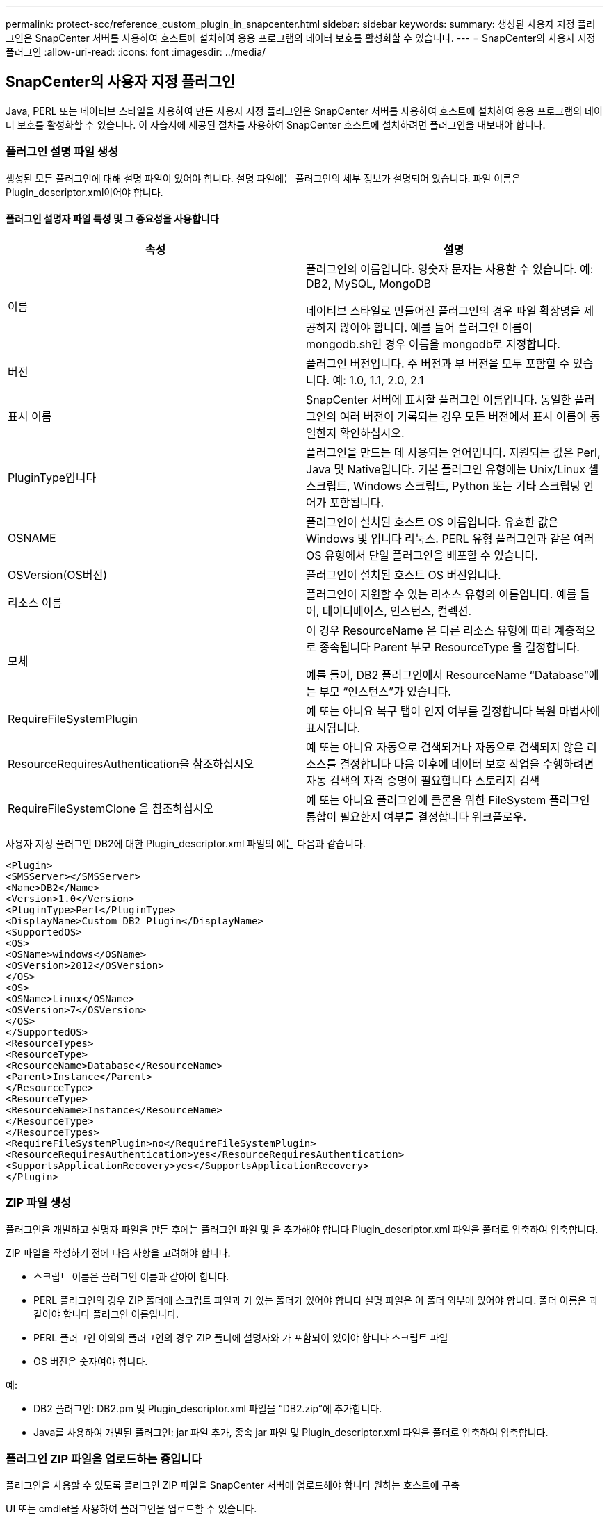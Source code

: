 ---
permalink: protect-scc/reference_custom_plugin_in_snapcenter.html 
sidebar: sidebar 
keywords:  
summary: 생성된 사용자 지정 플러그인은 SnapCenter 서버를 사용하여 호스트에 설치하여 응용 프로그램의 데이터 보호를 활성화할 수 있습니다. 
---
= SnapCenter의 사용자 지정 플러그인
:allow-uri-read: 
:icons: font
:imagesdir: ../media/




== SnapCenter의 사용자 지정 플러그인

Java, PERL 또는 네이티브 스타일을 사용하여 만든 사용자 지정 플러그인은 SnapCenter 서버를 사용하여 호스트에 설치하여 응용 프로그램의 데이터 보호를 활성화할 수 있습니다. 이 자습서에 제공된 절차를 사용하여 SnapCenter 호스트에 설치하려면 플러그인을 내보내야 합니다.



=== 플러그인 설명 파일 생성

생성된 모든 플러그인에 대해 설명 파일이 있어야 합니다. 설명 파일에는 플러그인의 세부 정보가 설명되어 있습니다. 파일 이름은 Plugin_descriptor.xml이어야 합니다.



==== 플러그인 설명자 파일 특성 및 그 중요성을 사용합니다

|===
| 속성 | 설명 


 a| 
이름
 a| 
플러그인의 이름입니다. 영숫자 문자는 사용할 수 있습니다. 예: DB2, MySQL, MongoDB

네이티브 스타일로 만들어진 플러그인의 경우 파일 확장명을 제공하지 않아야 합니다. 예를 들어 플러그인 이름이 mongodb.sh인 경우 이름을 mongodb로 지정합니다.



 a| 
버전
 a| 
플러그인 버전입니다. 주 버전과 부 버전을 모두 포함할 수 있습니다. 예: 1.0, 1.1, 2.0, 2.1



 a| 
표시 이름
 a| 
SnapCenter 서버에 표시할 플러그인 이름입니다. 동일한 플러그인의 여러 버전이 기록되는 경우 모든 버전에서 표시 이름이 동일한지 확인하십시오.



 a| 
PluginType입니다
 a| 
플러그인을 만드는 데 사용되는 언어입니다. 지원되는 값은 Perl, Java 및 Native입니다.
기본 플러그인 유형에는 Unix/Linux 셸 스크립트, Windows 스크립트, Python 또는 기타 스크립팅 언어가 포함됩니다.



 a| 
OSNAME
 a| 
플러그인이 설치된 호스트 OS 이름입니다. 유효한 값은 Windows 및 입니다
리눅스. PERL 유형 플러그인과 같은 여러 OS 유형에서 단일 플러그인을 배포할 수 있습니다.



 a| 
OSVersion(OS버전)
 a| 
플러그인이 설치된 호스트 OS 버전입니다.



 a| 
리소스 이름
 a| 
플러그인이 지원할 수 있는 리소스 유형의 이름입니다. 예를 들어, 데이터베이스, 인스턴스,
컬렉션.



 a| 
모체
 a| 
이 경우 ResourceName 은 다른 리소스 유형에 따라 계층적으로 종속됩니다
Parent 부모 ResourceType 을 결정합니다.

예를 들어, DB2 플러그인에서 ResourceName “Database”에는 부모 “인스턴스”가 있습니다.



 a| 
RequireFileSystemPlugin
 a| 
예 또는 아니요 복구 탭이 인지 여부를 결정합니다
복원 마법사에 표시됩니다.



 a| 
ResourceRequiresAuthentication을 참조하십시오
 a| 
예 또는 아니요 자동으로 검색되거나 자동으로 검색되지 않은 리소스를 결정합니다
다음 이후에 데이터 보호 작업을 수행하려면 자동 검색의 자격 증명이 필요합니다
스토리지 검색



 a| 
RequireFileSystemClone 을 참조하십시오
 a| 
예 또는 아니요 플러그인에 클론을 위한 FileSystem 플러그인 통합이 필요한지 여부를 결정합니다
워크플로우.

|===
사용자 지정 플러그인 DB2에 대한 Plugin_descriptor.xml 파일의 예는 다음과 같습니다.

....
<Plugin>
<SMSServer></SMSServer>
<Name>DB2</Name>
<Version>1.0</Version>
<PluginType>Perl</PluginType>
<DisplayName>Custom DB2 Plugin</DisplayName>
<SupportedOS>
<OS>
<OSName>windows</OSName>
<OSVersion>2012</OSVersion>
</OS>
<OS>
<OSName>Linux</OSName>
<OSVersion>7</OSVersion>
</OS>
</SupportedOS>
<ResourceTypes>
<ResourceType>
<ResourceName>Database</ResourceName>
<Parent>Instance</Parent>
</ResourceType>
<ResourceType>
<ResourceName>Instance</ResourceName>
</ResourceType>
</ResourceTypes>
<RequireFileSystemPlugin>no</RequireFileSystemPlugin>
<ResourceRequiresAuthentication>yes</ResourceRequiresAuthentication>
<SupportsApplicationRecovery>yes</SupportsApplicationRecovery>
</Plugin>
....


=== ZIP 파일 생성

플러그인을 개발하고 설명자 파일을 만든 후에는 플러그인 파일 및 을 추가해야 합니다
Plugin_descriptor.xml 파일을 폴더로 압축하여 압축합니다.

ZIP 파일을 작성하기 전에 다음 사항을 고려해야 합니다.

* 스크립트 이름은 플러그인 이름과 같아야 합니다.
* PERL 플러그인의 경우 ZIP 폴더에 스크립트 파일과 가 있는 폴더가 있어야 합니다
설명 파일은 이 폴더 외부에 있어야 합니다. 폴더 이름은 과 같아야 합니다
플러그인 이름입니다.
* PERL 플러그인 이외의 플러그인의 경우 ZIP 폴더에 설명자와 가 포함되어 있어야 합니다
스크립트 파일
* OS 버전은 숫자여야 합니다.


예:

* DB2 플러그인: DB2.pm 및 Plugin_descriptor.xml 파일을 “DB2.zip”에 추가합니다.
* Java를 사용하여 개발된 플러그인: jar 파일 추가, 종속 jar 파일 및
Plugin_descriptor.xml 파일을 폴더로 압축하여 압축합니다.




=== 플러그인 ZIP 파일을 업로드하는 중입니다

플러그인을 사용할 수 있도록 플러그인 ZIP 파일을 SnapCenter 서버에 업로드해야 합니다
원하는 호스트에 구축

UI 또는 cmdlet을 사용하여 플러그인을 업로드할 수 있습니다.

* UI: *

* 플러그인 ZIP 파일을 * 추가 * 또는 * 호스트 수정 * 워크플로우 마법사의 일부로 업로드합니다
* “사용자 지정 플러그인을 업로드하려면 선택하십시오.” * 를 클릭합니다


* PowerShell: *

* Upload-SmPluginPackage cmdlet
+
예를 들어, PS > 업로드 - SmPluginPackage - AbsolutePath c:\DB2_1.zip

+
PowerShell cmdlet에 대한 자세한 내용은 SnapCenter cmdlet 도움말 또는 을 참조하십시오
cmdlet 참조 정보를 참조하십시오.



https://library.netapp.com/ecm/ecm_download_file/ECMLP2885482["SnapCenter 소프트웨어 cmdlet 참조 가이드"^].



=== 사용자 지정 플러그인 배포

이제 업로드된 사용자 지정 플러그인을 의 일부로 원하는 호스트에 배포할 수 있습니다
* 호스트 추가 * 및 * 호스트 수정 * 워크플로우. 에 여러 버전의 플러그인을 업로드할 수 있습니다
SnapCenter 서버 및 특정 호스트에 배포할 버전을 선택할 수 있습니다.

플러그인을 업로드하는 방법에 대한 자세한 내용은 을 참조하십시오. link:task_add_hosts_and_install_plug_in_packages_on_remote_hosts_scc.html["호스트를 추가하고 원격 호스트에 플러그인 패키지를 설치합니다"]
